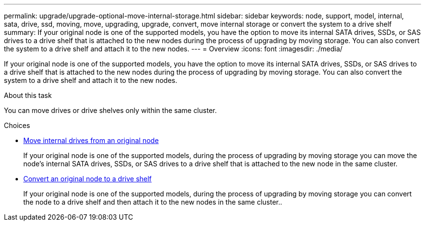 ---
permalink: upgrade/upgrade-optional-move-internal-storage.html
sidebar: sidebar
keywords: node, support, model, internal, sata, drive, ssd, moving, move, upgrading, upgrade, convert, move internal storage or convert the system to a drive shelf
summary: If your original node is one of the supported models, you have the option to move its internal SATA drives, SSDs, or SAS drives to a drive shelf that is attached to the new nodes during the process of upgrading by moving storage. You can also convert the system to a drive shelf and attach it to the new nodes.
---
= Overview
:icons: font
:imagesdir: ./media/

[.lead]
If your original node is one of the supported models, you have the option to move its internal SATA drives, SSDs, or SAS drives to a drive shelf that is attached to the new nodes during the process of upgrading by moving storage. You can also convert the system to a drive shelf and attach it to the new nodes.

.About this task
You can move drives or drive shelves only within the same cluster.

.Choices
* link:upgrade-move-internal-drives.html[Move internal drives from an original node]
+
If your original node is one of the supported models, during the process of upgrading by moving
storage you can move the node's internal SATA drives, SSDs, or SAS drives to a drive shelf that is attached to
the new node in the same cluster.

* link:upgrade-convert-node-to-shelf.html[Convert an original node to a drive shelf]
+
If your original node is one of the supported models, during the process of upgrading by moving
storage you can convert the node to a drive shelf and then attach it to the new nodes in the same
cluster..

// 2022 SEP 29, BURT 1504117